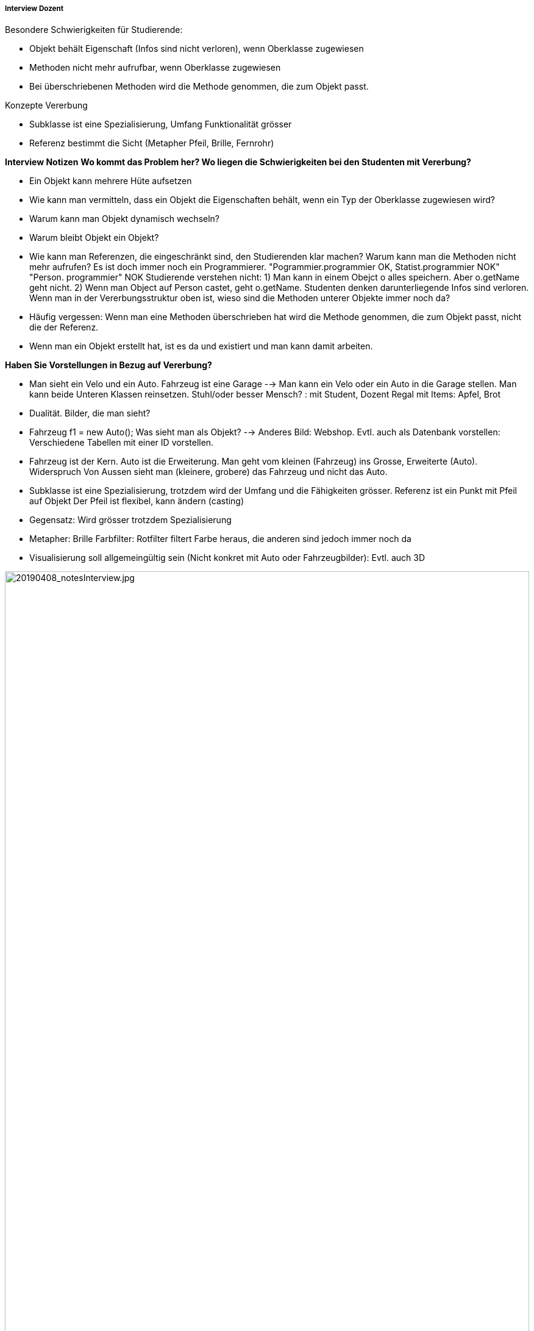 ===== Interview Dozent

Besondere Schwierigkeiten für Studierende:

* Objekt behält Eigenschaft (Infos sind nicht verloren), wenn Oberklasse zugewiesen
* Methoden nicht mehr aufrufbar, wenn Oberklasse zugewiesen
* Bei überschriebenen Methoden wird die Methode genommen, die zum Objekt passt.

Konzepte Vererbung

* Subklasse ist eine Spezialisierung, Umfang Funktionalität grösser
* Referenz bestimmt die Sicht (Metapher Pfeil, Brille, Fernrohr)

*Interview Notizen*
*Wo kommt das Problem her? Wo liegen die Schwierigkeiten bei den Studenten mit Vererbung?*

* Ein Objekt kann mehrere Hüte aufsetzen
* Wie kann man vermitteln, dass ein Objekt die Eigenschaften behält, wenn ein Typ der Oberklasse zugewiesen wird?
* Warum kann man Objekt dynamisch wechseln?
* Warum bleibt Objekt ein Objekt?
* Wie kann man Referenzen, die eingeschränkt sind, den Studierenden klar machen? Warum kann man die Methoden nicht mehr aufrufen? Es ist doch immer noch ein Programmierer.
"Pogrammier.programmier OK, Statist.programmier NOK" "Person. programmier" NOK
Studierende verstehen nicht:
1) Man kann in einem Obejct o alles speichern. Aber o.getName geht nicht.
2) Wenn man Object auf Person castet, geht o.getName. Studenten denken darunterliegende Infos sind verloren.
Wenn man in der Vererbungsstruktur oben ist, wieso sind die Methoden unterer Objekte immer noch da?
* Häufig vergessen: Wenn man eine Methoden überschrieben hat wird die Methode genommen, die zum Objekt passt, nicht die der Referenz.
* Wenn man ein Objekt erstellt hat, ist es da und existiert und man kann damit arbeiten.

*Haben Sie Vorstellungen in Bezug auf Vererbung?*

* Man sieht ein Velo und ein Auto. Fahrzeug ist eine Garage --> Man kann ein Velo oder ein Auto in die Garage stellen. Man kann beide Unteren Klassen reinsetzen. 
Stuhl/oder besser Mensch? : mit Student, Dozent
Regal mit Items: Apfel, Brot
* Dualität. Bilder, die man sieht?
* Fahrzeug f1 = new Auto(); Was sieht man als Objekt? --> Anderes Bild: Webshop. Evtl. auch als Datenbank vorstellen: Verschiedene Tabellen mit einer ID vorstellen.
* Fahrzeug ist der Kern. Auto ist die Erweiterung. Man geht vom kleinen (Fahrzeug) ins Grosse, Erweiterte (Auto). Widerspruch Von Aussen sieht man (kleinere, grobere) das Fahrzeug und nicht das Auto.
* Subklasse ist eine Spezialisierung, trotzdem wird der Umfang und die Fähigkeiten grösser.
Referenz ist ein Punkt mit Pfeil auf Objekt
Der Pfeil ist flexibel, kann ändern (casting)
 
* Gegensatz: Wird grösser trotzdem Spezialisierung
* Metapher: Brille Farbfilter: Rotfilter filtert Farbe heraus, die anderen sind jedoch immer noch da
* Visualisierung soll allgemeingültig sein (Nicht konkret mit Auto oder Fahrzeugbilder): Evtl. auch 3D

image::../images/20190408_notesInterview.jpg[20190408_notesInterview.jpg, 100%]
